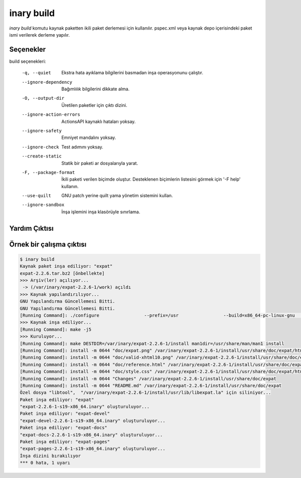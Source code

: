 .. -*- coding: utf-8 -*-

===========
inary build
===========

`inary build` komutu kaynak paketten ikili paket derlemesi için kullanılır. \
pspec.xml veya kaynak depo içerisindeki paket ismi verilerek derleme yapılır.


**Seçenekler**
--------------

build seçenekleri:

      -q, --quiet                     Ekstra hata ayıklama bilgilerini basmadan inşa operasyonunu çalıştır.
      --ignore-dependency             Bağımlılık bilgilerini dikkate alma.
      -O, --output-dir                Üretilen paketler için çıktı dizini.
      --ignore-action-errors          ActionsAPI kaynaklı hataları yoksay.
      --ignore-safety                 Emniyet mandalını yoksay.
      --ignore-check                  Test adımını yoksay.
      --create-static                 Statik bir paketi ar dosyalarıyla yarat.
      -F, --package-format            İkili paketi verilen biçimde oluştur. Desteklenen biçimlerin listesini görmek için '-F help' kullanın.
      --use-quilt                     GNU patch yerine quilt yama yönetim sistemini kullan.
      --ignore-sandbox                İnşa işlemini inşa klasörüyle sınırlama.


**Yardım Çıktısı**
------------------

.. code-block::shell

            $ inary build --help
            kullanım: Verilen INARY paket(ler)ini inşa et

            Kullanım: build [<pspec.xml> | <kaynakadı>] ...

            Yerel veya uzak bir adresteki pspec.xml dosyasının adresinin verilmesi
            yeterlidir, INARY gerekli dosyaları indirip paketi inşa edecektir.

            Kaynak depo kullanıyorsanız, doğrudan kaynak depoda bulunan bir
            paketin adını vererek INARY'nin o paketi inşa etmesini sağlayabilirsiniz.


            Seçenekler:
             --version                    : programın sürüm numarasını göster ve çık
             -h [--help]                  : bu yardım iletisini göster ve çık

             inşa seçenekleri:
              -q [--quiet]                : Ekstra hata ayıklama bilgilerini basmadan inşa
                                            operasyonunu çalıştır.
              --ignore-dependency         : Bağımlılık bilgilerini dikkate alma.
              -O [--output-dir] arg       : Üretilen paketler için çıktı dizini.
              --ignore-action-errors      : ActionsAPI kaynaklı hataları yoksay.
              --ignore-safety             : Emniyet mandalını yoksay.
              --ignore-check              : Test adımını yoksay.
              --create-static             : Statik bir paketi ar dosyalarıyla yarat.
              -F [--package-format] arg   : İkili paketi verilen biçimde oluştur.
                                            Desteklenen biçimlerin listesini görmek için '-F
                                            help' kullanın.
              --use-quilt                 : GNU patch yerine quilt yama yönetim sistemini
                                            kullan.
              --ignore-sandbox            : İnşa işlemini inşa klasörüyle sınırlama.

             inşa adımları:
              --fetch                     : Kaynak arşivi indirdikten sonra inşayı
                                            sonlandır.
              --unpack                    : Kaynak arşivini açtıktan, sha1sum denetimi
                                            yaptıktan ve yamaları uyguladıktan sonra inşayı
                                            sonlandır.
              --setup                     : Yapılandırma adımından sonra inşayı sonlandır.
              --build                     : Derleme adımından sonra inşayı sonlandır.
              --check                     : Test adımından sonra inşayı sonlandır.
              --install                   : Kurulum adımından sonra inşayı sonlandır.
              --package                   : INARY paketi oluştur.

             genel seçenekler:
              -D [--destdir] arg          : INARY komutları için sistem kökü dizinini
                                            değiştir.
              -y [--yes-all]              : Bütün evet/hayır sorularında cevabı evet kabul
                                            et.
              -u [--username] arg
              -p [--password] arg
              -L [--bandwidth-limit] arg  : Bant genişliği kullanımını belirtilen kilobaytın
                                            altında tut.
              -v [--verbose]              : Detaylı çıktı
              -d [--debug]                : Hata ayıklama bilgisini göster.
              -N [--no-color]             : INARY çıktılarında renk kullanılmasını engeller.

**Örnek bir çalışma çıktısı**
-----------------------------

.. code-block:: shell

        $ inary build
        Kaynak paket inşa ediliyor: "expat"
        expat-2.2.6.tar.bz2 [önbellekte]
        >>> Arşiv(ler) açılıyor...
         -> (/var/inary/expat-2.2.6-1/work) açıldı
        >>> Kaynak yapılandırılıyor...
        GNU Yapılandırma Güncellemesi Bitti.
        GNU Yapılandırma Güncellemesi Bitti.
        [Running Command]: ./configure                 --prefix=/usr                 --build=x86_64-pc-linux-gnu                 --mandir=/usr/share/man                 --infodir=/usr/share/info                 --datadir=/usr/share                 --sysconfdir=/etc                 --localstatedir=/var                 --libexecdir=/usr/libexec                 --disable-static
        >>> Kaynak inşa ediliyor...
        [Running Command]: make -j5
        >>> Kuruluyor...
        [Running Command]: make DESTDIR=/var/inary/expat-2.2.6-1/install man1dir=/usr/share/man/man1 install
        [Running Command]: install -m 0644 "doc/expat.png" /var/inary/expat-2.2.6-1/install/usr/share/doc/expat/html
        [Running Command]: install -m 0644 "doc/valid-xhtml10.png" /var/inary/expat-2.2.6-1/install/usr/share/doc/expat/html
        [Running Command]: install -m 0644 "doc/reference.html" /var/inary/expat-2.2.6-1/install/usr/share/doc/expat/html
        [Running Command]: install -m 0644 "doc/style.css" /var/inary/expat-2.2.6-1/install/usr/share/doc/expat/html
        [Running Command]: install -m 0644 "Changes" /var/inary/expat-2.2.6-1/install/usr/share/doc/expat
        [Running Command]: install -m 0644 "README.md" /var/inary/expat-2.2.6-1/install/usr/share/doc/expat
        Özel dosya "libtool",  "/var/inary/expat-2.2.6-1/install/usr/lib/libexpat.la" için siliniyor...
        Paket inşa ediliyor: "expat"
        "expat-2.2.6-1-s19-x86_64.inary" oluşturuluyor...
        Paket inşa ediliyor: "expat-devel"
        "expat-devel-2.2.6-1-s19-x86_64.inary" oluşturuluyor...
        Paket inşa ediliyor: "expat-docs"
        "expat-docs-2.2.6-1-s19-x86_64.inary" oluşturuluyor...
        Paket inşa ediliyor: "expat-pages"
        "expat-pages-2.2.6-1-s19-x86_64.inary" oluşturuluyor...
        İnşa dizini bırakılıyor
        *** 0 hata, 1 uyarı
